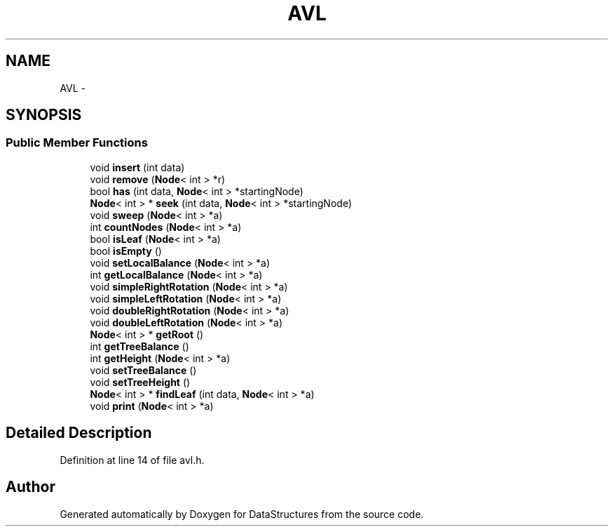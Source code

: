 .TH "AVL" 3 "Fri May 1 2015" "DataStructures" \" -*- nroff -*-
.ad l
.nh
.SH NAME
AVL \- 
.SH SYNOPSIS
.br
.PP
.SS "Public Member Functions"

.in +1c
.ti -1c
.RI "void \fBinsert\fP (int data)"
.br
.ti -1c
.RI "void \fBremove\fP (\fBNode\fP< int > *r)"
.br
.ti -1c
.RI "bool \fBhas\fP (int data, \fBNode\fP< int > *startingNode)"
.br
.ti -1c
.RI "\fBNode\fP< int > * \fBseek\fP (int data, \fBNode\fP< int > *startingNode)"
.br
.ti -1c
.RI "void \fBsweep\fP (\fBNode\fP< int > *a)"
.br
.ti -1c
.RI "int \fBcountNodes\fP (\fBNode\fP< int > *a)"
.br
.ti -1c
.RI "bool \fBisLeaf\fP (\fBNode\fP< int > *a)"
.br
.ti -1c
.RI "bool \fBisEmpty\fP ()"
.br
.ti -1c
.RI "void \fBsetLocalBalance\fP (\fBNode\fP< int > *a)"
.br
.ti -1c
.RI "int \fBgetLocalBalance\fP (\fBNode\fP< int > *a)"
.br
.ti -1c
.RI "void \fBsimpleRightRotation\fP (\fBNode\fP< int > *a)"
.br
.ti -1c
.RI "void \fBsimpleLeftRotation\fP (\fBNode\fP< int > *a)"
.br
.ti -1c
.RI "void \fBdoubleRightRotation\fP (\fBNode\fP< int > *a)"
.br
.ti -1c
.RI "void \fBdoubleLeftRotation\fP (\fBNode\fP< int > *a)"
.br
.ti -1c
.RI "\fBNode\fP< int > * \fBgetRoot\fP ()"
.br
.ti -1c
.RI "int \fBgetTreeBalance\fP ()"
.br
.ti -1c
.RI "int \fBgetHeight\fP (\fBNode\fP< int > *a)"
.br
.ti -1c
.RI "void \fBsetTreeBalance\fP ()"
.br
.ti -1c
.RI "void \fBsetTreeHeight\fP ()"
.br
.ti -1c
.RI "\fBNode\fP< int > * \fBfindLeaf\fP (int data, \fBNode\fP< int > *a)"
.br
.ti -1c
.RI "void \fBprint\fP (\fBNode\fP< int > *a)"
.br
.in -1c
.SH "Detailed Description"
.PP 
Definition at line 14 of file avl\&.h\&.

.SH "Author"
.PP 
Generated automatically by Doxygen for DataStructures from the source code\&.
